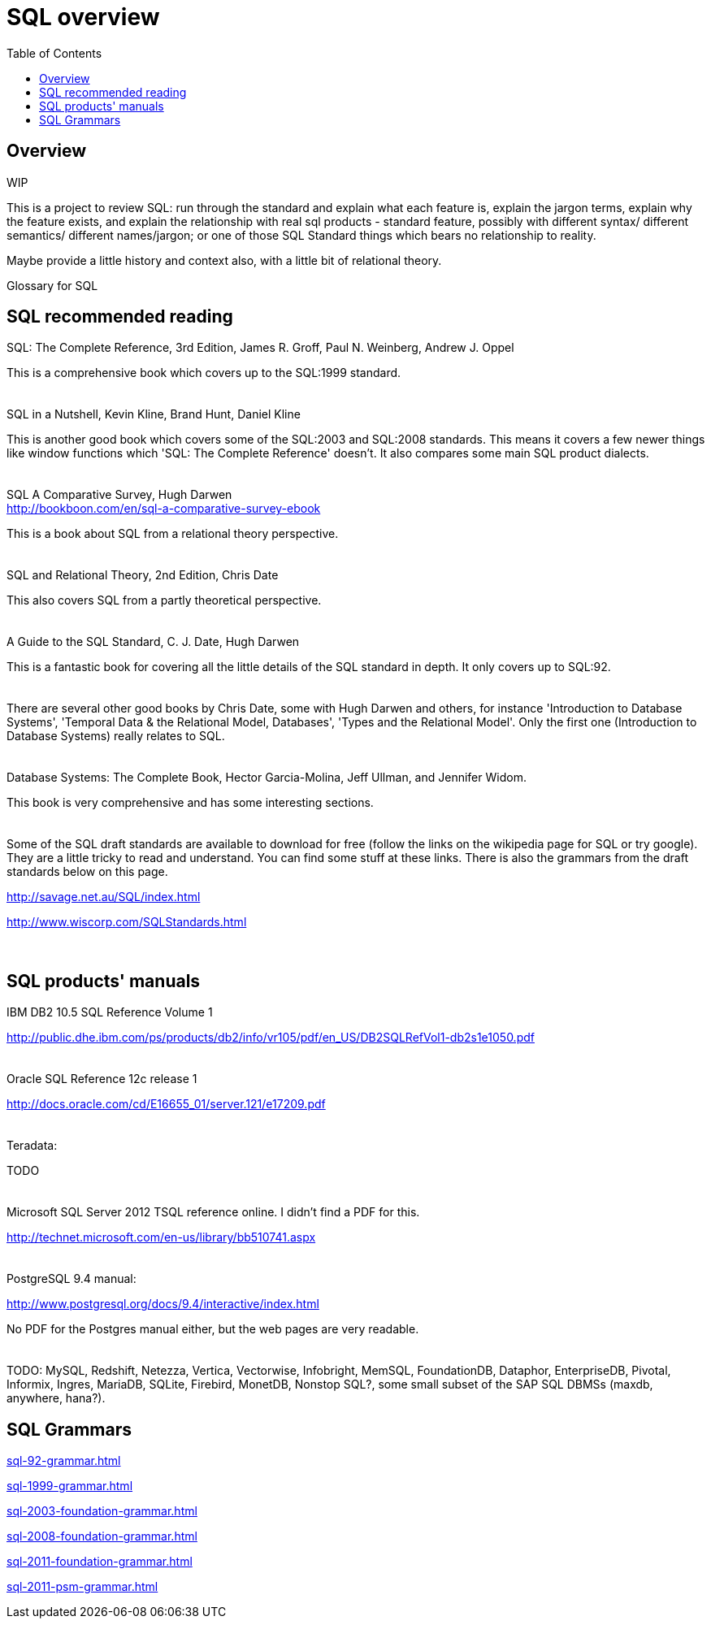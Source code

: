 
:toc: right
:toclevels: 8

= SQL overview

== Overview

WIP

This is a project to review SQL: run through the standard and explain
what each feature is, explain the jargon terms, explain why the
feature exists, and explain the relationship with real sql products -
standard feature, possibly with different syntax/ different semantics/
different names/jargon; or one of those SQL Standard things which
bears no relationship to reality.

Maybe provide a little history and context also, with a little bit of
relational theory.

Glossary for SQL

== SQL recommended reading

SQL: The Complete Reference, 3rd Edition, James R. Groff, Paul
N. Weinberg, Andrew J. Oppel

This is a comprehensive book which covers up to the SQL:1999 standard.
 +
 +
 +
SQL in a Nutshell, Kevin Kline, Brand Hunt, Daniel Kline

This is another good book which covers some of the SQL:2003 and
SQL:2008 standards. This means it covers a few newer things like
window functions which 'SQL: The Complete Reference' doesn't. It also
compares some main SQL product dialects.
 +
 +
 +
SQL A Comparative Survey, Hugh Darwen +
http://bookboon.com/en/sql-a-comparative-survey-ebook

This is a book about SQL from a relational theory perspective.
 +
 +
 +
SQL and Relational Theory, 2nd Edition, Chris Date

This also covers SQL from a partly theoretical perspective.
 +
 +
 +
A Guide to the SQL Standard, C. J. Date, Hugh Darwen

This is a fantastic book for covering all the little details of the
SQL standard in depth. It only covers up to SQL:92.
 +
 +
 +
There are several other good books by Chris Date, some with Hugh
Darwen and others, for instance 'Introduction to Database Systems',
'Temporal Data & the Relational Model, Databases', 'Types and the
Relational Model'. Only the first one (Introduction to
Database Systems) really relates to SQL.
 +
 +
 +
Database Systems: The Complete Book, Hector Garcia-Molina, Jeff Ullman, and Jennifer Widom.

This book is very comprehensive and has some interesting sections.
 +
 +
 +
Some of the SQL draft standards are available to download for free
(follow the links on the wikipedia page for SQL or try google). They
are a little tricky to read and understand. You can find some stuff at
these links. There is also the grammars from the draft standards
below on this page.

http://savage.net.au/SQL/index.html

http://www.wiscorp.com/SQLStandards.html
 +
 +
 +
//TODO: add stuff about transactions, cbo, newsql?

== SQL products' manuals

IBM DB2 10.5 SQL Reference Volume 1

http://public.dhe.ibm.com/ps/products/db2/info/vr105/pdf/en_US/DB2SQLRefVol1-db2s1e1050.pdf
 +
 +
 +
Oracle SQL Reference 12c release 1

http://docs.oracle.com/cd/E16655_01/server.121/e17209.pdf
 +
 +
 +
Teradata:

TODO
 +
 +
 +
Microsoft SQL Server 2012 TSQL reference online. I didn't find a PDF
for this.

http://technet.microsoft.com/en-us/library/bb510741.aspx
 +
 +
 +
PostgreSQL 9.4 manual:

http://www.postgresql.org/docs/9.4/interactive/index.html

No PDF for the Postgres manual either, but the web pages are very
readable.
 +
 +
 +
TODO: MySQL, Redshift, Netezza, Vertica, Vectorwise,
Infobright, MemSQL, FoundationDB, Dataphor, EnterpriseDB, Pivotal,
Informix, Ingres, MariaDB, SQLite, Firebird, MonetDB, Nonstop SQL?,
some small subset of the SAP SQL DBMSs (maxdb, anywhere, hana?).

== SQL Grammars

link:sql-92-grammar.html[]

link:sql-1999-grammar.html[]

link:sql-2003-foundation-grammar.html[]

link:sql-2008-foundation-grammar.html[]

link:sql-2011-foundation-grammar.html[]

link:sql-2011-psm-grammar.html[]
